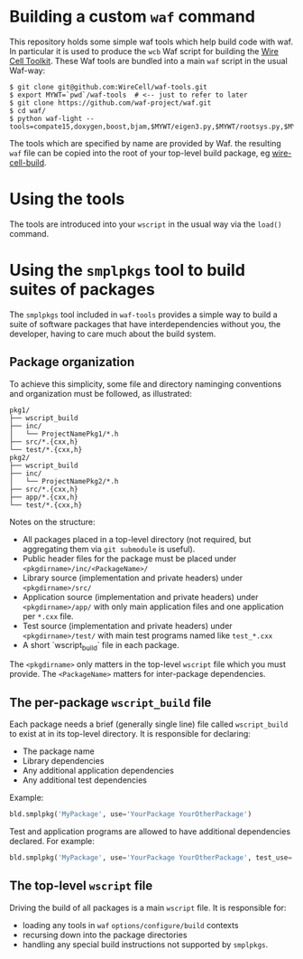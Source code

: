 * Building a custom =waf= command

This repository holds some simple waf tools which help build code with waf.  In particular it is used to produce the =wcb= Waf script for building the [[https://github.com/WireCell][Wire Cell Toolkit]].  These Waf tools are bundled into a main =waf= script in the usual Waf-way:

#+BEGIN_EXAMPLE
  $ git clone git@github.com:WireCell/waf-tools.git
  $ export MYWT=`pwd`/waf-tools  # <-- just to refer to later
  $ git clone https://github.com/waf-project/waf.git
  $ cd waf/
  $ python waf-light --tools=compate15,doxygen,boost,bjam,$MYWT/eigen3.py,$MYWT/rootsys.py,$MYWT/smplpkgs.py
#+END_EXAMPLE

The tools which are specified by name are provided by Waf.  the resulting =waf= file can be copied into the root of your top-level build package, eg [[https://github.com/WireCell/wire-cell-build][wire-cell-build]]. 

* Using the tools

The tools are introduced into your =wscript= in the usual way via the =load()= command.

* Using the =smplpkgs= tool to build suites of packages

The =smplpkgs= tool included in =waf-tools= provides a simple way to
build a suite of software packages that have interdependencies without
you, the developer, having to care much about the build system.

** Package organization 

To achieve this simplicity, some file and directory naminging
conventions and organization must be followed, as illustrated:

#+BEGIN_EXAMPLE
  pkg1/
  ├── wscript_build
  ├── inc/
  │   └── ProjectNamePkg1/*.h
  ├── src/*.{cxx,h}
  └── test/*.{cxx,h}
  pkg2/
  ├── wscript_build
  ├── inc/
  │   └── ProjectNamePkg2/*.h
  ├── src/*.{cxx,h}
  ├── app/*.{cxx,h}
  └── test/*.{cxx,h}
#+END_EXAMPLE

Notes on the structure:

- All packages placed in a top-level directory (not required, but aggregating them via =git submodule= is useful).
- Public header files for the package must be placed under =<pkgdirname>/inc/<PackageName>/=
- Library source (implementation and private headers) under =<pkgdirname>/src/=
- Application source (implementation and private headers) under =<pkgdirname>/app/= with only main application files and one application per =*.cxx= file.
- Test source (implementation and private headers) under =<pkgdirname>/test/= with main test programs named like =test_*.cxx=
- A short `wscript_build` file in each package.

The =<pkgdirname>= only matters in the top-level =wscript= file which you must provide.  The =<PackageName>= matters for inter-package dependencies.

** The per-package =wscript_build= file

Each package needs a brief (generally single line) file called =wscript_build= to exist at in its top-level directory.  It is responsible for declaring:

- The package name
- Library dependencies
- Any additional application dependencies
- Any additional test dependencies

Example:

#+BEGIN_SRC python
  bld.smplpkg('MyPackage', use='YourPackage YourOtherPackage')
#+END_SRC

Test and application programs are allowed to have additional dependencies declared.  For example:

#+BEGIN_SRC python
  bld.smplpkg('MyPackage', use='YourPackage YourOtherPackage', test_use='ROOTSYS')
#+END_SRC

** The top-level =wscript= file

Driving the build of all packages is a main =wscript= file.  It is responsible for:

- loading any tools in =waf= =options/configure/build= contexts
- recursing down into the package directories
- handling any special build instructions not supported by =smplpkgs=.

